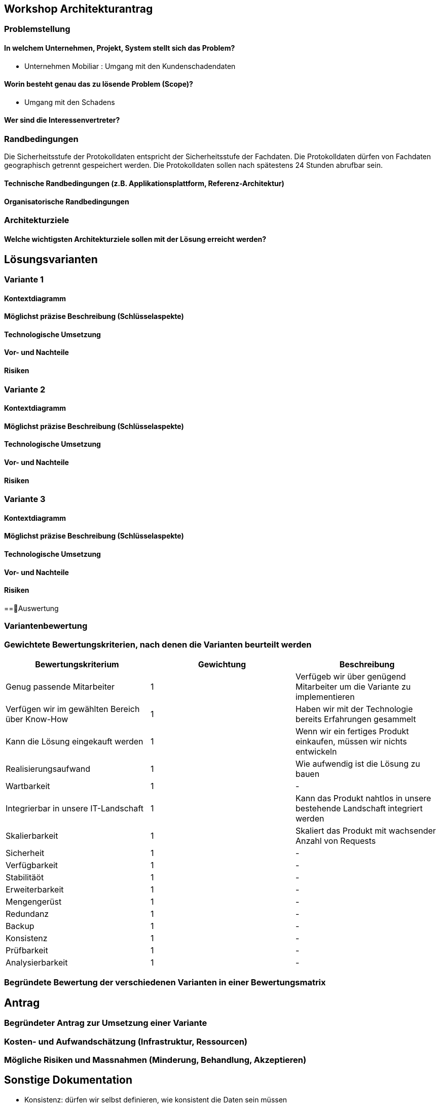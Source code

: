 == Workshop Architekturantrag

=== Problemstellung

==== In welchem Unternehmen, Projekt, System stellt sich das Problem?

* Unternehmen Mobiliar : Umgang mit den Kundenschadendaten

==== Worin besteht genau das zu lösende Problem (Scope)?

* Umgang mit den Schadens

==== Wer sind die Interessenvertreter?

=== Randbedingungen

Die Sicherheitsstufe der Protokolldaten entspricht der Sicherheitsstufe der Fachdaten.
Die Protokolldaten dürfen von Fachdaten geographisch getrennt gespeichert werden.
Die Protokolldaten sollen nach spätestens 24 Stunden abrufbar sein.

==== Technische Randbedingungen (z.B. Applikationsplattform, Referenz-Architektur)

==== Organisatorische Randbedingungen

=== Architekturziele

==== Welche wichtigsten Architekturziele sollen mit der Lösung erreicht werden?


== Lösungsvarianten

=== Variante 1

==== Kontextdiagramm

==== Möglichst präzise Beschreibung (Schlüsselaspekte)

==== Technologische Umsetzung

==== Vor- und Nachteile

==== Risiken

=== Variante 2

==== Kontextdiagramm

==== Möglichst präzise Beschreibung (Schlüsselaspekte)

==== Technologische Umsetzung

==== Vor- und Nachteile

==== Risiken

=== Variante 3
==== Kontextdiagramm
==== Möglichst präzise Beschreibung (Schlüsselaspekte)
==== Technologische Umsetzung
==== Vor- und Nachteile
==== Risiken

==Auswertung

=== Variantenbewertung

=== Gewichtete Bewertungskriterien, nach denen die Varianten beurteilt werden


|===
| Bewertungskriterium | Gewichtung | Beschreibung

| Genug passende Mitarbeiter
| 1
| Verfügeb wir über genügend Mitarbeiter um die Variante zu implementieren

| Verfügen wir im gewählten Bereich über Know-How
| 1
| Haben wir mit der Technologie bereits Erfahrungen gesammelt

| Kann die Lösung eingekauft werden
| 1
| Wenn wir ein fertiges Produkt einkaufen, müssen wir nichts entwickeln

| Realisierungsaufwand
| 1
| Wie aufwendig ist die Lösung zu bauen

| Wartbarkeit
| 1
| -

| Integrierbar in unsere IT-Landschaft
| 1
| Kann das Produkt nahtlos in unsere bestehende Landschaft integriert werden

| Skalierbarkeit
| 1
| Skaliert das Produkt mit wachsender Anzahl von Requests

| Sicherheit
| 1
| -

| Verfügbarkeit
| 1
| -

| Stabilitäöt
| 1
| -

| Erweiterbarkeit
| 1
| -

| Mengengerüst
| 1
| -

| Redundanz
| 1
| -

| Backup
| 1
| -

| Konsistenz
| 1
| -

| Prüfbarkeit
| 1
| -

| Analysierbarkeit
| 1
| -

|===

=== Begründete Bewertung der verschiedenen Varianten in einer Bewertungsmatrix

== Antrag

=== Begründeter Antrag zur Umsetzung einer Variante

=== Kosten- und Aufwandschätzung (Infrastruktur, Ressourcen)

=== Mögliche Risiken und Massnahmen (Minderung, Behandlung, Akzeptieren)


== Sonstige Dokumentation

* Konsistenz: dürfen wir selbst definieren, wie konsistent die Daten sein müssen
* 10 Mal mehr Lesen, als Speichern

